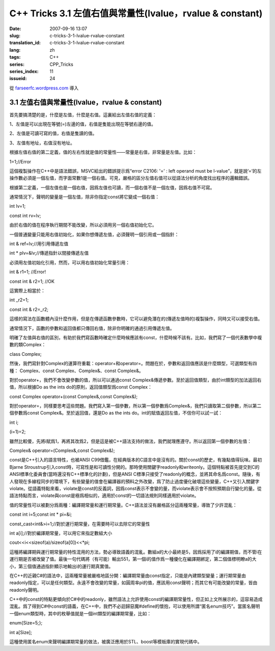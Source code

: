 C++ Tricks 3.1 左值右值與常量性(lvalue，rvalue & constant)
####################################################################################################################
:date: 2007-09-16 13:07
:slug: c-tricks-3-1-lvalue-rvalue-constant
:translation_id: c-tricks-3-1-lvalue-rvalue-constant
:lang: zh
:tags: C++
:series: CPP_Tricks
:series_index: 11
:issueid: 24

從 `farseerfc.wordpress.com <http://farseerfc.wordpress.com/>`_ 導入



3.1 左值右值與常量性(lvalue，rvalue & constant)
^^^^^^^^^^^^^^^^^^^^^^^^^^^^^^^^^^^^^^^^^^^^^^^^^^^^^^^^^^^^^^^^^^^^^^^^^^^^^^^^^^^^^^^^^^^^^^

首先要搞清楚的是，什麼是左值，什麼是右值。這裏給出左值右值的定義：

1、左值是可以出現在等號(=)左邊的值，右值是隻能出現在等號右邊的值。

2、左值是可讀可寫的值，右值是隻讀的值。

3、左值有地址，右值沒有地址。

根據左值右值的第二定義，值的左右性就是值的常量性——常量是右值，非常量是左值。比如：

1=1;//Error

這個複製操作在C++中是語法錯誤，MSVC給出的錯誤提示爲“error C2106: '=' :
left operand must be
l-value”，就是說’=’的左操作數必須是一個左值，而字面常數1是一個右值。可見，嚴格的區分左值右值可以從語法分析的角度找出程序的邏輯錯誤。

根據第二定義，一個左值也是一個右值，因爲左值也可讀，而一個右值不是一個左值，因爲右值不可寫。

通常情況下，聲明的變量是一個左值，除非你指定const將它變成一個右值：

int lv=1;

const int rv=lv;

由於右值的值在程序執行期間不能改變，所以必須用另一個右值初始化它。

一個普通變量只能用右值初始化，如果你想傳遞左值，必須聲明一個引用或一個指針：

int & ref=lv;//用引用傳遞左值

int \* plv=&lv;//傳遞指針以間接傳遞左值

必須用左值初始化引用，然而，可以用右值初始化常量引用：

int & r1=1; //Error!

const int & r2=1; //OK

這實際上相當於：

int \_r2=1;

const int & r2=\_r2;

這樣的寫法在函數體內沒什麼作用，但是在傳遞函數參數時，它可以避免潛在的(傳遞左值時的)複製操作，同時又可以接受右值。

通常情況下，函數的參數和返回值都只傳回右值，除非你明確的通過引用傳遞左值。

明確了左值與右值的區別，有助於我們寫函數時確定什麼時候應該有const，什麼時候不該有。比如，我們寫了一個代表數學中複數的類Complex：

class Complex;

然後，我們寫針對Complex的運算符重載：operator+和operator=。問題在於，參數和返回值應該是什麼類型，可選類型有四種：
Complex、const Complex、Complex&、const Complex&。

對於operator+，我們不會改變參數的值，所以可以通過const
Complex&傳遞參數。至於返回值類型，由於int類型的加法返回右值，所以根據Do
as the ints do的原則，返回值類型爲const Complex：

const Complex operator+(const Complex&,const Complex&);

對於operator=，同樣要思考這些問題。我們寫入第一個參數，所以第一個參數爲Complex&，我們只讀取第二個參數，所以第二個參數爲const
Complex&。至於返回值，還是Do as the ints
do。int的賦值返回左值，不信你可以試一試：

int i;

(i=1)=2;

雖然比較傻，先將i賦爲1，再將其改爲2，但是這是被C++語法支持的做法，我們就理應遵守。所以返回第一個參數的左值：

Complex& operator=(Complex&,const Complex&);

const是C++引入的語言特性，也被ANSI
C99借鑑，在經典版本的C語言中是沒有的。關於const的歷史，有幾點值得玩味。最初Bjarne
Stroustrup引入const時，可寫性是和可讀性分開的。那時使用關鍵字readonly和writeonly。這個特點被首先提交到C的ANSI標準化委員會(當時還沒有C++標準化的計劃)，但是ANSI
C標準只接受了readonly的概念，並將其命名爲const。隨後，有人發現在多線程同步的環境下，有些變量的值會在編譯器的預料之外改變，爲了防止過度優化破壞這些變量，C++又引入關鍵字violate。從語義特點來看，violate是const的反義詞，因爲const表示不會變的量，而violate表示會不按照預期自行變化的量。從語法特點而言，violate與const是極爲相似的，適用於const的一切語法規則同樣適用於violate。

值的常量性可以被劃分爲兩種：編譯期常量和運行期常量。C++語法並沒有嚴格區分這兩種常量，導致了少許混亂：

const int i=5;const int \* pi=&i;

const\_cast<int&>i=1;//對於運行期常量，在需要時可以去除它的常量性

int a[i];//對於編譯期常量，可以用它來指定數組大小

cout<<i<<sizeof(a)/sizeof(a[0])<<\*pi;

這種將編譯期與運行期常量的特性混用的方法，勢必導致語義的混亂。數組a的大小最終是5，因爲採用了i的編譯期值，而不管i在運行期是否被改變了值。最後一句代碼將（有可能）輸出551，第一個i的值作爲一種優化在編譯期綁定，第二個值標明瞭a的大小，第三個值通過指針顯示地輸出i的運行期真實值。

在C++的近親C#的語法中，這兩種常量被嚴格地區分開：編譯期常量由const指定，只能是內建類型變量；運行期常量由readonly指定，可以是任何類型。永遠不會改變的常量，如圓周率pi的值，應該用const聲明；而其它有可能改變的常量，皆由readonly聲明。

C++中的const的特點更傾向於C#中的readonly，雖然語法上允許使用const的編譯期常量性，但正如上文所展示的，這容易造成混亂。爲了得到C#中const的語義，在C++中，我們不必迴歸惡魔#define的懷抱，可以使用所謂“匿名enum技巧”。當匿名聲明一個enum類型時，其中的枚舉值就是一個int類型的編譯期常量，比如：

enum{Size=5;};

int a[Size];

這種使用匿名enum來聲明編譯期常量的做法，被廣泛應用於STL、boost等模板庫的實現代碼中。



